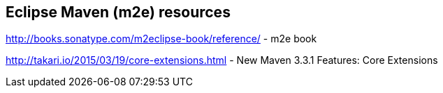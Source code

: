 == Eclipse Maven (m2e) resources

http://books.sonatype.com/m2eclipse-book/reference/ - m2e book

http://takari.io/2015/03/19/core-extensions.html - New Maven 3.3.1 Features: Core Extensions

